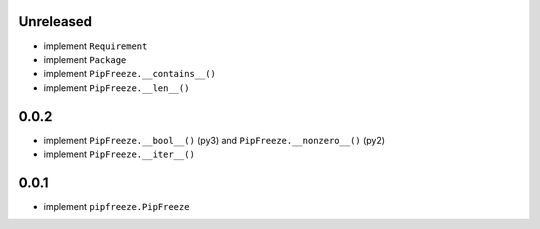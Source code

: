 Unreleased
==========

* implement ``Requirement``
* implement ``Package``
* implement ``PipFreeze.__contains__()``
* implement ``PipFreeze.__len__()``

0.0.2
=====

* implement ``PipFreeze.__bool__()`` (py3) and ``PipFreeze.__nonzero__()`` (py2)
* implement ``PipFreeze.__iter__()``

0.0.1
=====

* implement ``pipfreeze.PipFreeze``
